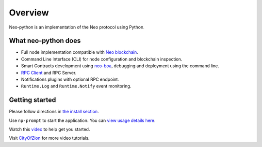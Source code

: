 ========
Overview
========

Neo-python is an implementation of the Neo protocol using Python. 


What neo-python does
^^^^^^^^^^^^^^^^^^^^^^^^^

- Full node implementation compatible with `Neo blockchain <https://github.com/neo-project/neo/tree/master-2.x>`_.
- Command Line Interface (CLI) for node configuration and blockchain inspection.
- Smart Contracts development using `neo-boa <https://github.com/CityOfZion/neo-boa>`_, debugging and deployment using the command line.
- `RPC Client <https://github.com/CityOfZion/neo-python-rpc>`_ and RPC Server.
- Notifications plugins with optional RPC endpoint.
- ``Runtime.Log`` and ``Runtime.Notify`` event monitoring.



Getting started
^^^^^^^^^^^^^^^
Please follow directions in `the install section <install.html>`_.

Use ``np-prompt`` to start the application.  You can `view usage details here <prompt.html>`_.


Watch this `video <https://youtu.be/oy6Z_zd42-4>`_ to help get you started.  

Visit `CityOfZion <https://www.youtube.com/channel/UCzlQUNLrRa8qJkz40G91iJg>`_ for more video tutorials.

